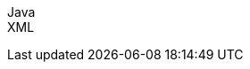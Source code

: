 ifdef::backend-html5[]
+++
<script src="./jsfiles/jquery.js"></script>
<script src="./jsfiles/underscore.js"></script>
<script src="./jsfiles/backbone.js"></script>
<script src="./jsfiles/js.cookie.js"></script>
<script src="./jsfiles/projectDocumentationWidget.js"></script>
<script src="./jsfiles/application.js"></script>
<script>
    var apiBaseUrl = "https://spring.io",
        projectId = "spring-batch",
        siteBaseUrl = "/spring-batch";
</script>
<div code-widget-controls="" style="display: inline-block">
<div class="item-slider-widget js-item-slider--wrapper">
        <div class="item-slider--container">
            <div class="item--slider js-item--slider"
                 style="width: 57px; margin-left: 0.01555px;"></div>
            <div class="item js-item" data-snippet-type="java">
                Java
            </div>
            <div class="item js-item" data-snippet-type="xml">
                XML
            </div>
        </div>
    </div>
</div>
<div class="code-widget--body">
    <div class="js-code-maven-widget"></div>
</div>
<script type="text/html" id="code-widget-controls-template">
    <div class="item-slider-widget js-item-slider--wrapper">
        <div class="item-slider--container">
            <div class="item--slider js-item--slider"></div>
            <div id="java_snip_item" class="item js-item" data-snippet-type='java'>
                Java
            </div>
            <div id="xml_snip_item" class="item js-item" data-snippet-type='xml'>
                XML
            </div>
        </div>
    </div>
</script>
+++
endif::backend-html5[]
